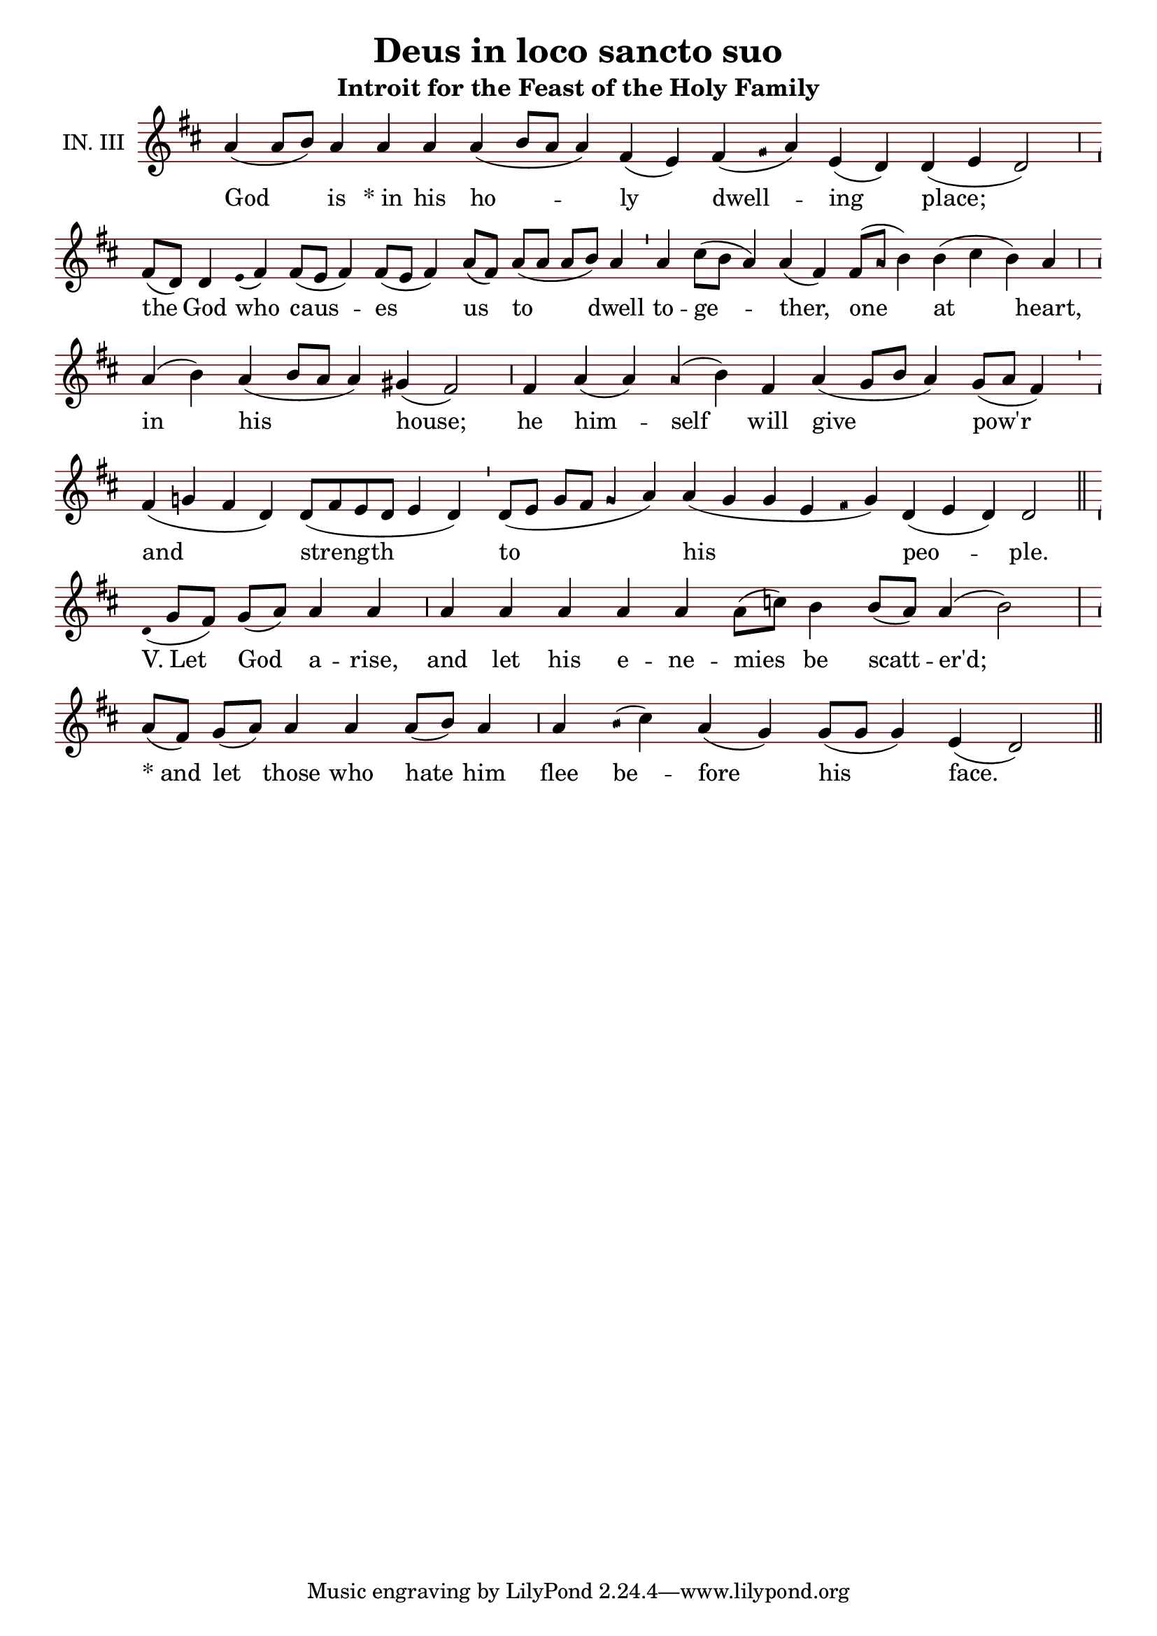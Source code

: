 \version "2.24.4"

\header {
  title = "Deus in loco sancto suo"
  subtitle = "Introit for the Feast of the Holy Family"
}

oriscus = {
  %default_oriscus
  \once \override NoteHead.stencil = #ly:text-interface::print
  \once \override NoteHead.text = \markup \musicglyph "noteheads.ssolesmes.oriscus"
  \once \set fontSize = 3
  %end
}

quilisma = {
  %default_quilisma
  \once \override NoteHead.stencil = #ly:text-interface::print
  \once \override NoteHead.text = \markup \musicglyph "noteheads.svaticana.quilisma"
  \once \set fontSize = 3
  \once \override Stem.transparent = ##t
  %end
}

initioDebilis = {
  %default_initioDebilis
  \once \set fontSize = -3
  \once \override Stem.transparent = ##t
  %end
}

liquescentDiminutive = {
  \once \set fontSize = -3
}

liquescentAugmentativeAscending = {
  \once \override NoteHead.stencil = #ly:text-interface::print
  \once \override NoteHead.text = \markup \musicglyph "noteheads.ssolesmes.auct.asc"
  \once \set fontSize = 3
}

liquescentAugmentativeDescending = {
  \once \override NoteHead.stencil = #ly:text-interface::print
  \once \override NoteHead.text = \markup \musicglyph "noteheads.ssolesmes.auct.desc"
  \once \set fontSize = 3
}

quarterBar = {
  \bar "'"
}

halfBar = {
  \bar ","
}

fullBar = {
  \bar "|"
}

doubleBar = {
  \bar "||"
}

global = {
  \key g \major
  \omit Staff.TimeSignature
  \cadenzaOn
  \override Staff.StaffSymbol.color = #darkred
}

melody = \transpose c g, \relative c'' {
  \global
  % God is in his holy dwelling-place
  d4( d8[ e]) d4 d d d( e8[ d] d4) b( a) b( \quilisma c16 d4) a( g) g( a g2) \halfBar
  % the God who causes us to dwell
  b8([ g]) g4 \initioDebilis a16( b4) b8([ a] b4) b8([ a] b4) d8([ b]) d([ d] d[ e]) d4 \quarterBar
  % together, one at heart,
  d4 fis8([ e] d4) d( b) b8([ \oriscus d] e4) e( fis e) d \halfBar
  % in his house;
  d4( e) d( e8[ d] d4) cis( b2) \halfBar
  % he himself will give pow'r
  b4 d4( d) \oriscus d( e) b d( cis8[ e] d4) cis8([ d] b4) \quarterBar
  % and strength
  b4( c b g) g8([ b a g] a4 g) \quarterBar
  % to his people.
  g8([ a] c[ b] \oriscus c4 d) d( c c a \quilisma b16 c4) g( a g) g2 \doubleBar \break
  
  % Let God arise, and let his enemies be scattered;  
  \initioDebilis g16( c8[ b]) c([ d]) d4 d \halfBar
  d4 d d d d d8([ f]) e4 e8([ d]) d4( e2) \fullBar
  % and let those who hate him flee before his face.
  d8([ b]) c([ d]) d4 d d8([ e]) d4 \halfBar
  d4 \quilisma e16( f4) d( c) c8([ c] c4) a( g2) \doubleBar
}

text = \lyricmode {
  God is \markup{ * "in"} his ho -- ly dwell -- ing place; the God who caus -- es us to dwell to -- ge -- ther, one at heart, in his house; he him -- self will give pow'r and strength to his peo -- ple.

  \markup{ V. "Let"} God a -- rise, and let his e -- ne -- mies be scatt -- er'd; \markup { * "and"} let those who hate him flee be -- fore his face.
}

\score {
  <<
  \new Staff {
    \context Voice = "vocal" { \melody }
  }
  \new Lyrics \lyricsto "vocal" \text
  >>
  \layout {
    \context {
      \Staff
      instrumentName = "IN. III"
      \consists Custos_engraver
      \override Custos.style = #'medicaea
    }
  }
}

